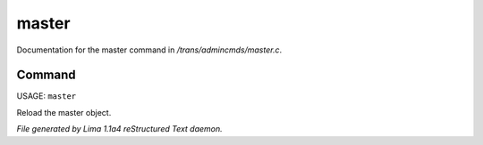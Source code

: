 master
*******

Documentation for the master command in */trans/admincmds/master.c*.

Command
=======

USAGE: ``master``

Reload the master object.

.. TAGS: RST



*File generated by Lima 1.1a4 reStructured Text daemon.*
